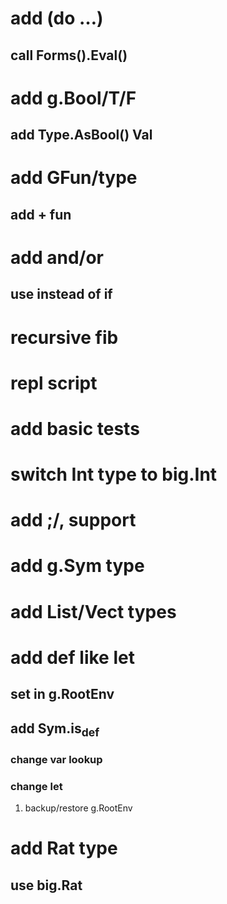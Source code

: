 * add (do ...)
** call Forms().Eval()
* add g.Bool/T/F
** add Type.AsBool() Val
* add GFun/type
** add + fun
* add and/or
** use instead of if
* recursive fib
* repl script
* add basic tests
* switch Int type to big.Int
* add ;/, support
* add g.Sym type
* add List/Vect types
* add def like let
** set in g.RootEnv
** add Sym.is_def
*** change var lookup
*** change let
**** backup/restore g.RootEnv 
* add Rat type
** use big.Rat
